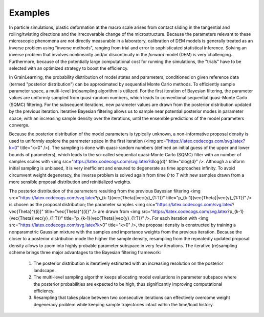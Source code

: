Examples
========

In particle simulations, plastic deformation at the macro scale
arises from contact sliding in the tangential and rolling/twisting directions
and the irrecoverable change of the microstructure.
Because the parameters relevant to these microscopic phenomena
are not directly measurable in a laboratory, calibration of DEM models
is generally treated as an inverse problem using "inverse methods",
ranging from trial and error to sophisticated statistical inference.
Solving an inverse problem that involves nonlinearity and/or discontinuity
in the *forward* model (DEM) is very challenging.
Furthermore, because of the potentially large computational cost
for running the simulations, the "trials" have to be selected with an optimized strategy to boost the efficiency.


In GrainLearning, the probability distribution of model states and parameters, conditioned on given reference data (termed "posterior distribution") can be approximated by sequential Monte Carlo methods.
To efficiently sample parameter space, a multi-level (re)sampling algorithm is utilized.
For the first iteration of Bayesian filtering, the parameter values are uniformly sampled from quasi-random numbers, which leads to conventional sequential quasi-Monte Carlo (SQMC) filtering.
For the subsequent iterations, new parameter values are drawn from the posterior distribution updated by the previous iteration.
Iterative Bayesian filtering allows us to sample near potential posterior modes in parameter space, with an increasing sample density over the iterations, until the ensemble predictions of the model parameters converge.

Because the posterior distribution of the model parameters is typically unknown, a non-informative proposal density is used to uniformly explore the parameter space in the first iteration (<img src="https://latex.codecogs.com/svg.latex?k=0" title="k=0" />).
The sampling is done with quasi-random numbers (defined an initial guess of the upper and lower bounds of parameters), which leads to the so-called sequential quasi-Monte Carlo (SQMC) filter with an number of samples scales with <img src="https://latex.codecogs.com/svg.latex?d\log{d}" title="d\log{d}" />.
Although a uniform initial sampling is unbiased, it is very inefficient and ensured to degenerate as time approaches infinity.
To avoid circumvent weight degeneracy, the inverse problem is solved again from time *0* to *T* with new samples drawn from a more sensible proposal distribution and reinitialized weights.

The posterior distribution of the parameters resulting from the previous Bayesian filtering <img src="https://latex.codecogs.com/svg.latex?p_{k-1}(\vec{\Theta}|\vec{y}_{1:T})" title="p_{k-1}(\vec{\Theta}|\vec{y}_{1:T})" /> is chosen as the proposal distribution; the parameter samples <img src="https://latex.codecogs.com/svg.latex?\vec{\Theta}^{(i)}" title="\vec{\Theta}^{(i)}" /> are drawn from
<img src="https://latex.codecogs.com/svg.latex?p_{k-1}(\vec{\Theta}|\vec{y}_{1:T})" title="p_{k-1}(\vec{\Theta}|\vec{y}_{1:T})" />.
For each iteration with <img src="https://latex.codecogs.com/svg.latex?k>0" title="k>0" />, the proposal density is constructed by training a nonparametric Gaussian mixture with the samples and importance weights from the previous iteration.
Because the closer to a posterior distribution mode the higher the sample density, resampling from the repeatedly updated proposal density allows to zoom into highly probable parameter subspace in very few iterations.
The iterative (re)sampling scheme brings three major advantages to the Bayesian filtering framework:

 1. The posterior distribution is iteratively estimated with an increasing resolution on the posterior landscape.
 2. The multi-level sampling algorithm keeps allocating model evaluations in parameter subspace where the posterior probabilities are expected to be high, thus significantly improving computational efficiency.
 3. Resampling that takes place between two consecutive iterations can effectively overcome weight degeneracy problem while keeping sample trajectories intact within the time/load history.
